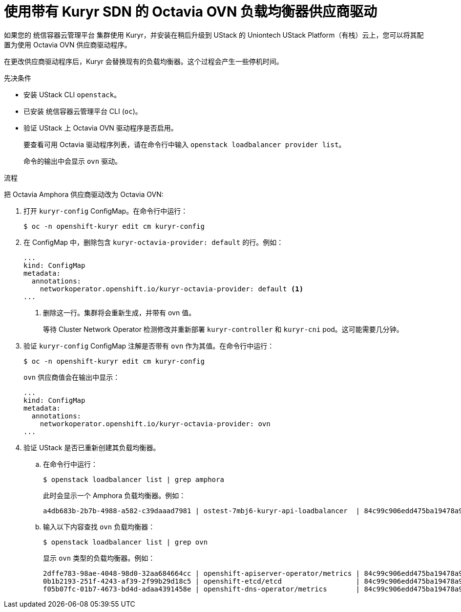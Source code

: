 // Module included in the following assemblies:
//
// * networking/load-balancing-openstack.adoc

:_content-type: PROCEDURE
[id="installation-osp-kuryr-octavia-configure_{context}"]
= 使用带有 Kuryr SDN 的 Octavia OVN 负载均衡器供应商驱动

如果您的 统信容器云管理平台 集群使用 Kuryr，并安装在稍后升级到 UStack  的 Uniontech UStack Platform（有栈）云上，您可以将其配置为使用 Octavia OVN 供应商驱动程序。

[重要]
====
在更改供应商驱动程序后，Kuryr 会替换现有的负载均衡器。这个过程会产生一些停机时间。
====

.先决条件

* 安装 UStack CLI `openstack`。

* 已安装 统信容器云管理平台 CLI (`oc`)。

* 验证 UStack 上 Octavia OVN 驱动程序是否启用。
+
[提示]
====
要查看可用 Octavia 驱动程序列表，请在命令行中输入 `openstack loadbalancer provider list`。

命令的输出中会显示 `ovn` 驱动。
====

.流程

把 Octavia Amphora 供应商驱动改为 Octavia OVN:

. 打开 `kuryr-config` ConfigMap。在命令行中运行：
+
[source,terminal]
----
$ oc -n openshift-kuryr edit cm kuryr-config
----

. 在 ConfigMap 中，删除包含 `kuryr-octavia-provider: default` 的行。例如：
+
[source,yaml]
----
...
kind: ConfigMap
metadata:
  annotations:
    networkoperator.openshift.io/kuryr-octavia-provider: default <1>
...
----
<1> 删除这一行。集群将会重新生成，并带有 ovn 值。
+
等待 Cluster Network Operator 检测修改并重新部署 `kuryr-controller` 和 `kuryr-cni` pod。这可能需要几分钟。

. 验证 `kuryr-config` ConfigMap 注解是否带有 `ovn` 作为其值。在命令行中运行：
+
[source,terminal]
----
$ oc -n openshift-kuryr edit cm kuryr-config
----
+
`ovn` 供应商值会在输出中显示：
+
[source,yaml]
----
...
kind: ConfigMap
metadata:
  annotations:
    networkoperator.openshift.io/kuryr-octavia-provider: ovn
...
----

. 验证 UStack 是否已重新创建其负载均衡器。

.. 在命令行中运行：
+
[source,terminal]
----
$ openstack loadbalancer list | grep amphora
----
+
此时会显示一个 Amphora 负载均衡器。例如：
+
[source,terminal]
----
a4db683b-2b7b-4988-a582-c39daaad7981 | ostest-7mbj6-kuryr-api-loadbalancer  | 84c99c906edd475ba19478a9a6690efd | 172.30.0.1     | ACTIVE              | amphora
----

.. 输入以下内容查找 `ovn` 负载均衡器：
+
[source,terminal]
----
$ openstack loadbalancer list | grep ovn
----
+
显示 `ovn` 类型的负载均衡器。例如：
+
[source,terminal]
----
2dffe783-98ae-4048-98d0-32aa684664cc | openshift-apiserver-operator/metrics | 84c99c906edd475ba19478a9a6690efd | 172.30.167.119 | ACTIVE              | ovn
0b1b2193-251f-4243-af39-2f99b29d18c5 | openshift-etcd/etcd                  | 84c99c906edd475ba19478a9a6690efd | 172.30.143.226 | ACTIVE              | ovn
f05b07fc-01b7-4673-bd4d-adaa4391458e | openshift-dns-operator/metrics       | 84c99c906edd475ba19478a9a6690efd | 172.30.152.27  | ACTIVE              | ovn
----
